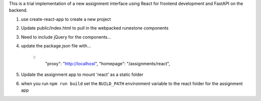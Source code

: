 
This is a trial implementation of a new assignment interface using React for frontend development and FastAPI on the backend.

1. use create-react-app to create a new project
2. Update public/index.html to pull in the webpacked runestone components
3. Need to include jQuery for the components...
4. update the package.json file with...

    ::
        "proxy": "http://localhost",
        "homepage": "/assignments/react",
5. Update the assignment app to mount 'react' as a static folder
6. when you run ``npm run build`` set the ``BUILD_PATH`` environment variable to the react folder for the assignment app


